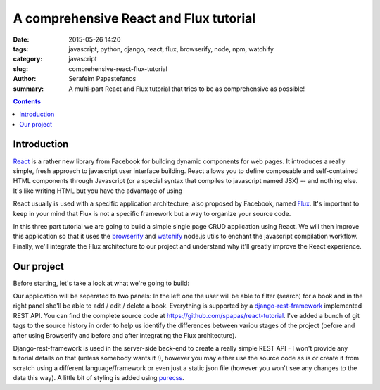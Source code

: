 A comprehensive React and Flux tutorial
#######################################

:date: 2015-05-26 14:20
:tags: javascript, python, django, react, flux, browserify, node, npm, watchify
:category: javascript
:slug: comprehensive-react-flux-tutorial
:author: Serafeim Papastefanos
:summary: A multi-part React and Flux tutorial that tries to be as comprehensive as possible! 

.. contents::

Introduction
------------

React_ is a rather new library from Facebook for building dynamic components for web pages. 
It introduces a really simple, fresh approach to javascript user interface building. React
allows you to define composable and self-contained HTML components through Javascript (or a special syntax that compiles
to javascript named JSX) -- and nothing else. It's like writing HTML but you have the
advantage of using 

React usually is used with a specific application architecture, also proposed
by Facebook, named Flux_. It's important to keep in your mind that Flux is not a 
specific framework but a way to organize your source code.

In this three part tutorial we are going to build a simple single page CRUD application using
React. We will then improve this application so that it uses the browserify_ and watchify_
node.js utils to enchant the javascript compilation workflow. Finally, we'll integrate the
Flux architecture to our project and understand why it'll greatly improve the React experience.

Our project
-----------

Before starting, let's take a look at what we're going to build:

.. image:: /images/demo.gif 
  :alt: all ok!
  :width: 780 px
  
Our application will be seperated to two panels: In  the left one the user will be able to filter (search) for
a book and in the right panel she'll be able to add / edit / delete a book. Everything is supported by
a django-rest-framework_ implemented REST API. You can find the complete source code at 
https://github.com/spapas/react-tutorial. I've added a bunch of git tags to the source history in 
order to help us identify the differences between variou stages of the project (before and
after using Browserify and before and after integrating the Flux architecture).

Django-rest-framework is used in the server-side back-end to create a really simple REST API - I won't 
provide any tutorial details on that (unless somebody wants it !), however 
you may either use the source code as is or create it from scratch using a different language/framework
or even just a static json file (however you won't see any changes to the data this way). A little bit of styling is added using purecss_.


.. _React: https://facebook.github.io/react/
.. _Flux: https://facebook.github.io/flux/docs/overview.html
.. _django-rest-framework: http://www.django-rest-framework.org/
.. _browserify: http://browserify.org/
.. _watchify: https://github.com/substack/watchify
.. _purecss: http://purecss.io/